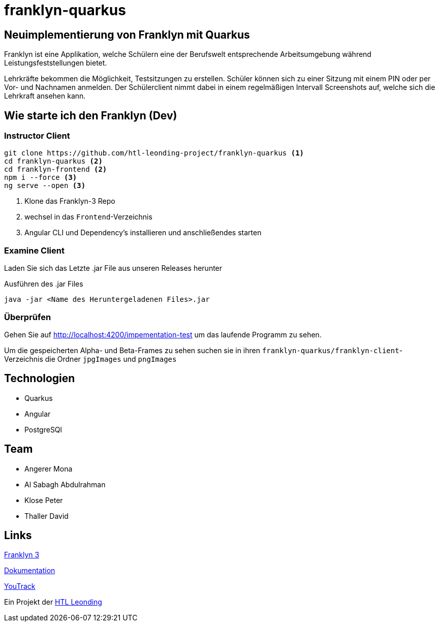 = franklyn-quarkus

== Neuimplementierung von Franklyn mit Quarkus

Franklyn ist eine Applikation, welche Schülern eine der Berufswelt entsprechende Arbeitsumgebung während Leistungsfeststellungen bietet.

Lehrkräfte bekommen die Möglichkeit, Testsitzungen zu erstellen. Schüler können sich zu einer Sitzung mit einem PIN oder per Vor- und Nachnamen anmelden. 
Der Schülerclient nimmt dabei in einem regelmäßigen Intervall Screenshots auf, welche sich die Lehrkraft ansehen kann. 

== Wie starte ich den Franklyn (Dev)

=== Instructor Client

[source,shell]
----
git clone https://github.com/htl-leonding-project/franklyn-quarkus <1>
cd franklyn-quarkus <2>
cd franklyn-frontend <2>
npm i --force <3>
ng serve --open <3>
----

<1> Klone das Franklyn-3 Repo
<2> wechsel in das `Frontend`-Verzeichnis
<3> Angular CLI und Dependency's installieren und anschließendes starten

=== Examine Client

Laden Sie sich das Letzte .jar File aus unseren Releases herunter

.Ausführen des .jar Files
[source,shell]
----
java -jar <Name des Heruntergeladenen Files>.jar
----

=== Überprüfen

Gehen Sie auf http://localhost:4200/impementation-test um das laufende Programm zu sehen.

Um die gespeicherten Alpha- und Beta-Frames zu sehen suchen sie in ihren `franklyn-quarkus/franklyn-client`-Verzeichnis die Ordner `jpgImages` und `pngImages`


== Technologien
* Quarkus
* Angular
* PostgreSQl

== Team
* Angerer Mona
* Al Sabagh Abdulrahman
* Klose Peter
* Thaller David

== Links

link:https://student.cloud.htl-leonding.ac.at/t.melcher/franklyn/start[Franklyn 3]

link:https://htl-leonding-project.github.io/franklyn-quarkus/[Dokumentation]


link:https://vm81.htl-leonding.ac.at/agiles/99-313/current[YouTrack]

Ein Projekt der link:https://www.htl-leonding.at/[HTL Leonding]
